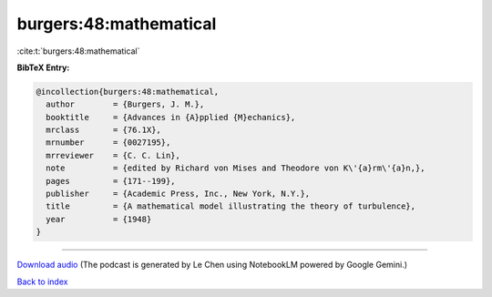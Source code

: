 burgers:48:mathematical
=======================

:cite:t:`burgers:48:mathematical`

**BibTeX Entry:**

.. code-block:: bibtex

   @incollection{burgers:48:mathematical,
     author        = {Burgers, J. M.},
     booktitle     = {Advances in {A}pplied {M}echanics},
     mrclass       = {76.1X},
     mrnumber      = {0027195},
     mrreviewer    = {C. C. Lin},
     note          = {edited by Richard von Mises and Theodore von K\'{a}rm\'{a}n,},
     pages         = {171--199},
     publisher     = {Academic Press, Inc., New York, N.Y.},
     title         = {A mathematical model illustrating the theory of turbulence},
     year          = {1948}
   }



.. raw:: html

   <div style="margin-top: 1em; margin-bottom: 1em;">
     <audio controls>
       <source src="../burgers-48-mathematical.wav" type="audio/wav">
       <p>Your browser does not support the audio element. Please download the audio file instead.</p>
     </audio>
   </div>

----

`Download audio <../burgers-48-mathematical.wav>`__ (The podcast is generated by Le Chen using NotebookLM powered by Google Gemini.)

`Back to index <../By-Cite-Keys.html>`__
